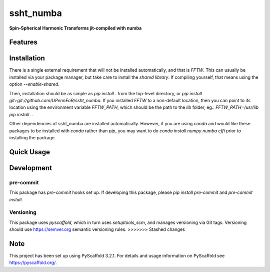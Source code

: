 ==========
ssht_numba
==========

**Spin-Spherical Harmonic Transforms jit-compiled with numba**


Features
========

Installation
============
There is a single external requirement that will not be installed automatically, and
that is `FFTW`. This can usually be installed via your package manager, but take care
to install the *shared library*. If compiling yourself, that means using the option
`--enable-shared`.

Then, installation should be as simple as `pip install .` from the top-level directory,
or `pip install git+git://github.com/UPennEoR/ssht_numba`. If you installed `FFTW` to a
non-default location, then you can point to its location using the environment variable
`FFTW_PATH`, which should be the path to the `lib` folder, eg.:
`FFTW_PATH=/usr/lib pip install .`.

Other dependencies of ssht_numba are installed automatically. However, if you are using
`conda` and would like these packages to be installed with `conda` rather than `pip`,
you may want to do `conda install numpy numba cffi` prior to installing the package.

Quick Usage
===========


Development
===========

pre-commit
----------
This package has `pre-commit` hooks set up. If developing this package, please
`pip install pre-commit` and `pre-commit install`.

Versioning
----------
This package uses `pyscaffold`, which in turn uses `setuptools_scm`, and manages
versioning via Git tags. Versioning should use https://semver.org semantic versioning
rules.
>>>>>>> Stashed changes

Note
====

This project has been set up using PyScaffold 3.2.1. For details and usage
information on PyScaffold see https://pyscaffold.org/.
